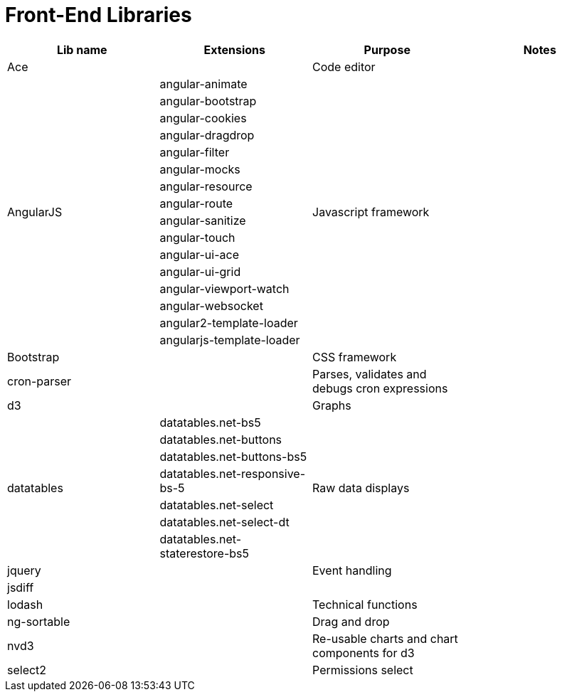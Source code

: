= Front-End Libraries

[cols=".<,.<,.<,.<"]
|===
|Lib name |Extensions |Purpose |Notes

|Ace
|
|Code editor
|

.16+|AngularJS
|angular-animate
.16+|Javascript framework
.16+|

|angular-bootstrap
|angular-cookies
|angular-dragdrop
|angular-filter
|angular-mocks
|angular-resource
|angular-route
|angular-sanitize
|angular-touch
|angular-ui-ace
|angular-ui-grid
|angular-viewport-watch
|angular-websocket
|angular2-template-loader
|angularjs-template-loader

|Bootstrap
|
|CSS framework
|

|cron-parser
|
|Parses, validates and debugs cron expressions
|

|d3
|
|Graphs
|

.7+|datatables
|datatables.net-bs5
.7+|Raw data displays
.7+|

|datatables.net-buttons
|datatables.net-buttons-bs5
|datatables.net-responsive-bs-5
|datatables.net-select
|datatables.net-select-dt
|datatables.net-staterestore-bs5

|jquery
|
|Event handling
|

|jsdiff
|
|
|

|lodash
|
|Technical functions
|

|ng-sortable
|
|Drag and drop
|

|nvd3
|
|Re-usable charts and chart components for d3
|

|select2
|
|Permissions select
|
|===
